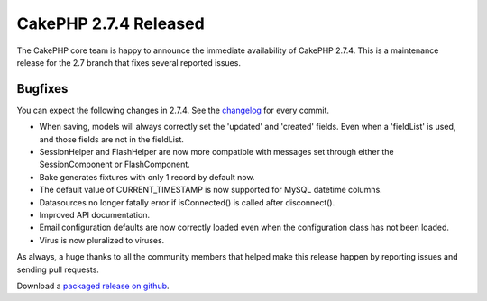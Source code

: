 CakePHP 2.7.4 Released
======================

The CakePHP core team is happy to announce the immediate availability of CakePHP
2.7.4. This is a maintenance release for the 2.7 branch that fixes several
reported issues.

Bugfixes
--------

You can expect the following changes in 2.7.4. See the `changelog
<https://cakephp.org/changelogs/2.7.4>`_ for every commit.

* When saving, models will always correctly set the 'updated' and 'created'
  fields. Even when a 'fieldList' is used, and those fields are not in the
  fieldList.
* SessionHelper and FlashHelper are now more compatible with messages set
  through either the SessionComponent or FlashComponent.
* Bake generates fixtures with only 1 record by default now.
* The default value of CURRENT_TIMESTAMP is now supported for MySQL datetime
  columns.
* Datasources no longer fatally error if isConnected() is called after
  disconnect().
* Improved API documentation.
* Email configuration defaults are now correctly loaded even when the
  configuration class has not been loaded.
* Virus is now pluralized to viruses.

As always, a huge thanks to all the community members that helped make this
release happen by reporting issues and sending pull requests.

Download a `packaged release on github
<https://github.com/cakephp/cakephp/releases>`_.

.. author:: markstory
.. categories:: release, news
.. tags:: release, news

